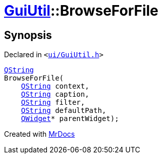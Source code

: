 [#GuiUtil-BrowseForFile]
= xref:GuiUtil.adoc[GuiUtil]::BrowseForFile
:relfileprefix: ../
:mrdocs:


== Synopsis

Declared in `&lt;https://github.com/PrismLauncher/PrismLauncher/blob/develop/launcher/ui/GuiUtil.h#L10[ui&sol;GuiUtil&period;h]&gt;`

[source,cpp,subs="verbatim,replacements,macros,-callouts"]
----
xref:QString.adoc[QString]
BrowseForFile(
    xref:QString.adoc[QString] context,
    xref:QString.adoc[QString] caption,
    xref:QString.adoc[QString] filter,
    xref:QString.adoc[QString] defaultPath,
    xref:QWidget.adoc[QWidget]* parentWidget);
----



[.small]#Created with https://www.mrdocs.com[MrDocs]#
